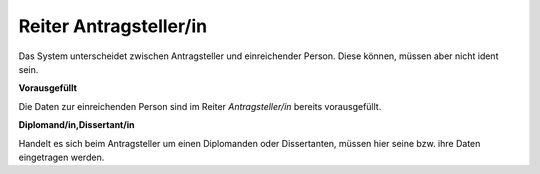 =======================
Reiter Antragsteller/in
=======================

Das System unterscheidet zwischen Antragsteller und einreichender Person. Diese können, müssen aber nicht ident sein.

**Vorausgefüllt**

Die Daten zur einreichenden Person sind im Reiter *Antragsteller/in* bereits vorausgefüllt.

**Diplomand/in,Dissertant/in**

Handelt es sich beim Antragsteller um einen Diplomanden oder Dissertanten, müssen hier seine bzw. ihre Daten eingetragen werden.
